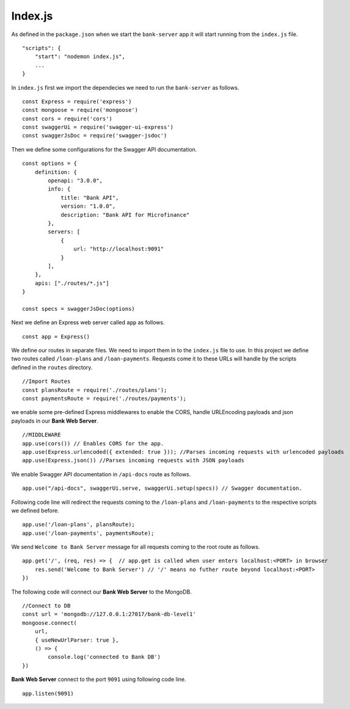 Index.js
========

As defined in the ``package.json`` when we start the ``bank-server`` app it will start running from the ``index.js`` file. ::

    "scripts": {
        "start": "nodemon index.js",
        ...
    }

In ``index.js`` first we import the dependecies we need to run the ``bank-server`` as follows. ::

    const Express = require('express')
    const mongoose = require('mongoose') 
    const cors = require('cors')
    const swaggerUi = require('swagger-ui-express')
    const swaggerJsDoc = require('swagger-jsdoc')

Then we define some configurations for the Swagger API documentation. ::

    const options = {
        definition: {
            openapi: "3.0.0",
            info: {
                title: "Bank API",
                version: "1.0.0",
                description: "Bank API for Microfinance"
            },
            servers: [
                {
                    url: "http://localhost:9091"
                }
            ],
        },
        apis: ["./routes/*.js"]
    }

    const specs = swaggerJsDoc(options)

Next we define an Express web server called ``app`` as follows. ::
    
    const app = Express()

We define our routes in separate files. We need to import them in to the ``index.js`` file to use.
In this project we define two routes called ``/loan-plans`` and ``/loan-payments``.
Requests come it to these URLs will handle by the scripts defined in the ``routes`` directory. ::

    //Import Routes
    const plansRoute = require('./routes/plans');
    const paymentsRoute = require('./routes/payments');

we enable some pre-defined Express middlewares to enable the CORS, handle URLEncoding payloads 
and json payloads in our **Bank Web Server**. ::

    //MIDDLEWARE
    app.use(cors()) // Enables CORS for the app.
    app.use(Express.urlencoded({ extended: true })); //Parses incoming requests with urlencoded payloads 
    app.use(Express.json()) //Parses incoming requests with JSON payloads

We enable Swagger API documentation in ``/api-docs`` route as follows. ::

    app.use("/api-docs", swaggerUi.serve, swaggerUi.setup(specs)) // Swagger documentation.

Following code line will redirect the requests coming to the ``/loan-plans`` and ``/loan-payments`` 
to the respective scripts we defined before. ::

    app.use('/loan-plans', plansRoute);
    app.use('/loan-payments', paymentsRoute);

We send ``Welcome to Bank Server`` message for all requests coming to the root route as follows. :: 

    app.get('/', (req, res) => {  // app.get is called when user enters localhost:<PORT> in browser
        res.send('Welcome to Bank Server') // '/' means no futher route beyond localhost:<PORT>
    })

The following code will connect our **Bank Web Server** to the MongoDB. ::
    
    //Connect to DB
    const url = 'mongodb://127.0.0.1:27017/bank-db-level1'
    mongoose.connect(
        url,
        { useNewUrlParser: true },
        () => {
            console.log('connected to Bank DB')
    })

**Bank Web Server** connect to the port ``9091`` using following code line. ::

    app.listen(9091)
